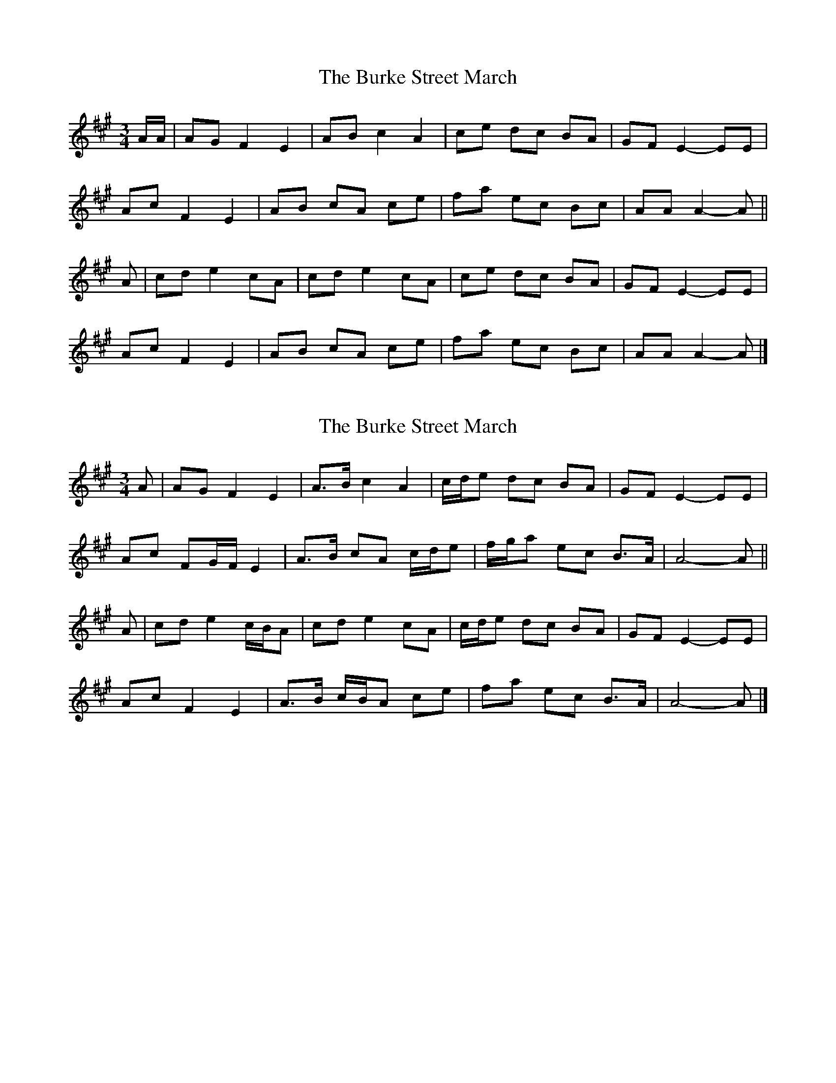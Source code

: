 X: 1
T: Burke Street March, The
Z: ceolachan
S: https://thesession.org/tunes/12732#setting21530
R: waltz
M: 3/4
L: 1/8
K: Amaj
A/A/ |AG F2 E2 | AB c2 A2 | ce dc BA | GF E2- EE |
Ac F2 E2 | AB cA ce | fa ec Bc | AA A2- A ||
A |cd e2 cA | cd e2 cA | ce dc BA | GF E2- EE |
Ac F2 E2 | AB cA ce | fa ec Bc | AA A2- A |]
X: 2
T: Burke Street March, The
Z: ceolachan
S: https://thesession.org/tunes/12732#setting21531
R: waltz
M: 3/4
L: 1/8
K: Amaj
A |AG F2 E2 | A>B c2 A2 | c/d/e dc BA | GF E2- EE |
Ac FG/F/ E2 | A>B cA c/d/e | f/g/a ec B>A | A4- A ||
A |cd e2 c/B/A | cd e2 cA | c/d/e dc BA | GF E2- EE |
Ac F2 E2 | A>B c/B/A ce | fa ec B>A | A4- A |]
X: 3
T: Burke Street March, The
Z: ceolachan
S: https://thesession.org/tunes/12732#setting21536
R: waltz
M: 3/4
L: 1/8
K: Gmaj
G |GF E2 D2 | G>A B2- BG | B/c/d cB AG | FE D2- DD |
GA/B/ E2 D2 | G>A BG Bd | ef/g/ dB A>G | G4- G ||
G |Bc d2- dG | A/B/c d2 BG | Bd c>B AG | FE D4 |
GB EF/E/ D2 | G>A B/A/G Bd | eg dB A>G | G4- G |]
